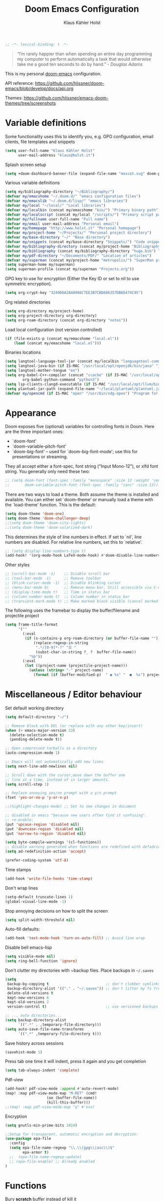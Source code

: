 #+TITLE: Doom Emacs Configuration
#+AUTHOR: Klaus Kähler Holst
#+PROPERTY: header-args :exports code :results silent :tangle yes :comment no
#+STARTUP: overview

#+BEGIN_SRC emacs-lisp
;; -*- lexical-binding: t -*-
#+END_SRC

#+BEGIN_QUOTE
“I’m rarely happier than when spending an entire day programming my
computer to perform automatically a task that would otherwise take me
a good ten seconds to do by hand.” - /Douglas Adams/
#+END_QUOTE

This is my personal [[https://github.com/hlissner/doom-emacs][doom-emacs]] configuration.

API reference:
https://github.com/hlissner/doom-emacs/blob/develop/docs/api.org

Themes:
https://github.com/hlissner/emacs-doom-themes/tree/screenshots


* Variable definitions

Some functionality uses this to identify you, e.g. GPG configuration, email
clients, file templates and snippets
#+BEGIN_SRC emacs-lisp
(setq user-full-name "Klaus Kähler Holst"
      user-mail-address "klaus@holst.it")
#+END_SRC

Splash screen setup
#+BEGIN_SRC emacs-lisp
(setq +doom-dashboard-banner-file (expand-file-name "mascot.svg" doom-private-dir))
#+END_SRC


Various variable definitions
#+BEGIN_SRC emacs-lisp
  (setq my/bibliography-directory "~/Bibliography/")
  (defvar my/emacshome "~/.doom.d/" "emacs configuration files")
  (defvar my/emacslib "~/.doom.d/lisp/" "emacs libraries")
  (defvar my/local "~/local/" "Local libraries")
  (defvar my/localbin (concat my/emacshome "bin/") "Primary binary path")
  (defvar my/localscript (concat my/local "/scripts/") "Primary script path")
  (defvar my/fullname user-full-name "Full name")
  (defvar my/email user-mail-address "Personal email")
  (defvar my/homepage "http://www.holst.it" "Personal homepage")
  (defvar my/project-home "~/Projects/" "Personal project directory")
  (defvar my/base-directory "~/" "Base directory")
  (defvar my/snippets (concat my/base-directory "Snippets/") "Code snippets directory")
  (defvar my/bibliography-directory (concat my/project-home "Bibliography/") "Bibliography default path")
  (defvar my/bibliography (concat my/bibliography-directory "huge.bib") "Primary bibtex file")
  (defvar my/pdf-directory "~/Documents/PDF/" "Location of articles")
  (defvar my/superman (concat my/project-home "metropolis/") "SuperMan project directory")
  (setq superman-home my/superman)
  (setq superman-profile (concat my/superman "Projects.org"))
#+END_SRC


GPG key to use for encryption (Either the Key ID or set to nil to use symmetric encryption).
#+BEGIN_SRC emacs-lisp
  (setq org-crypt-key "3249D6A2848986C7EE3B7CBD606357DB6D474C95")
#+END_SRC

Org related directories
#+BEGIN_SRC emacs-lisp
  (setq org-directory my/project-home)
  (setq org-project-directory org-directory)
  (setq org-roam-directory (concat org-directory "notes"))
#+END_SRC


Load local configuration (not version controlled)
#+BEGIN_SRC emacs-lisp
  (if (file-exists-p (concat my/emacshome "local.el"))
      (load (concat my/emacshome "local.el")))
#+END_SRC

Binaries locations
#+BEGIN_SRC emacs-lisp
(setq langtool-language-tool-jar (concat my/localbin "languagetool-commandline.jar"))
(setq langtool-java-bin (if IS-MAC "/usr/local/opt/openjdk/bin/java" "java"))
(setq langtool-mother-tongue "en")
(setq org-babel-C++-compiler (concat "ccache" (if IS-MAC "/usr/local/opt/llvm/bin/clang++" "clang++"))
		org-babel-python-command "python3")
(setq lsp-clients-clangd-executable (if IS-MAC "/usr/local/opt/llvm/bin/clangd" "clangd"))
(setq plantuml-jar-path (expand-file-name "~/local/plantuml/plantuml.jar"))
(defvar my/opencmd (if IS-MAC "open" "/usr/bin/xdg-open") "Program for opening files and applications")
#+END_SRC

* Appearance

Doom exposes five (optional) variables for controlling fonts in Doom. Here
are the three important ones:

 + `doom-font'
 + `doom-variable-pitch-font'
 + `doom-big-font' -- used for `doom-big-font-mode'; use this for
   presentations or streaming.

They all accept either a font-spec, font string ("Input Mono-12"), or xlfd
 font string. You generally only need these two:
 #+BEGIN_SRC emacs-lisp
;; (setq doom-font (font-spec :family "monospace" :size 12 :weight 'semi-light)
;;       doom-variable-pitch-font (font-spec :family "sans" :size 13))
 #+END_SRC

There are two ways to load a theme. Both assume the theme is installed and
available. You can either set `doom-theme' or manually load a theme with the
`load-theme' function. This is the default:
#+BEGIN_SRC emacs-lisp
(setq doom-theme 'doom-one)
(setq doom-theme 'doom-challenger-deep)
;;(setq doom-theme 'doom-city-lights)
;;(setq doom-theme 'doom-solarized-dark)
#+END_SRC

This determines the style of line numbers in effect. If set to `nil', line
numbers are disabled. For relative line numbers, set this to `relative'.
#+BEGIN_SRC emacs-lisp
;; (setq display-line-numbers-type t)
(add-hook! '(org-mode-hook LaTeX-mode-hook) #'doom-disable-line-numbers-h)
#+END_SRC

Other styles
#+BEGIN_SRC emacs-lisp :tangle no :eval never
;; (scroll-bar-mode -1)    ;; Disable scroll bar
;; (tool-bar-mode -1)      ;; Remove toolbar
;; (blink-cursor-mode -1)  ;; Disable blinking cursor
;; (menu-bar-mode 0)       ;; Remove menu-bar. Still accessible via C-mouse-3
;; (display-time-mode t)   ;; Time in status bar
;; (column-number-mode t)  ;; Column number in status bar
;; (transient-mark-mode t) ;; Make marked block visible (cancel marked blok with C-g)
#+END_SRC

 The following uses the framebar to display the buffer/filename and projectile project
#+BEGIN_SRC emacs-lisp
(setq frame-title-format
      '(""
        (:eval
         (if (s-contains-p org-roam-directory (or buffer-file-name ""))
             (replace-regexp-in-string
              ".*/[0-9]*-?" "☰ "
              (subst-char-in-string ?_ ?  buffer-file-name))
           "%b"))
        (:eval
         (let ((project-name (projectile-project-name)))
           (unless (string= "-" project-name)
             (format (if (buffer-modified-p)  " ◉ %s" "  ●  %s") project-name))))))
#+END_SRC

* Miscellaneous / Editor behaviour

Set default working directory
#+BEGIN_SRC emacs-lisp
  (setq default-directory "~/")
#+END_SRC

#+BEGIN_SRC emacs-lisp
  ;; Remove block with DEL (or replace with any other key/insert)
  (when (> emacs-major-version 23)
    (delete-selection-mode t)
    (pending-delete-mode t))

  ;; Open compressed tarballs as a directory
  (auto-compression-mode 1)

  ;; Emacs will not automatically add new lines
  (setq next-line-add-newlines nil)

  ;; Scroll down with the cursor,move down the buffer one
  ;; line at a time, instead of in larger amounts.
  (setq scroll-step 1)

  ;; Replace annoying yes/no prompt with a y/n prompt
  (fset 'yes-or-no-p 'y-or-n-p)

  ;;(highlight-changes-mode) ;; Set to see changes in document

  ;; disabled in emacs "because new users often find it confusing".
  ;; re-enable:
  (put 'upcase-region 'disabled nil)
  (put 'downcase-region 'disabled nil)
  (put 'narrow-to-region 'disabled nil)

  (setq byte-compile-warnings '(cl-functions))
  ;; disable warning generated when functions are redefined with defadvice
  (setq ad-redefinition-action 'accept)

  (prefer-coding-system 'utf-8)
#+END_SRC

Time stamps
#+BEGIN_SRC emacs-lisp
(add-hook 'write-file-hooks 'time-stamp)
#+END_SRC

Don't wrap lines
#+BEGIN_SRC emacs-lisp
(setq-default truncate-lines 1)
(global-visual-line-mode -1)
#+END_SRC

Stop annoying decisions on how to split the screen
#+BEGIN_SRC emacs-lisp
(setq split-width-threshold nil)
#+END_SRC

Auto-fill defaults:
#+BEGIN_SRC emacs-lisp
(add-hook 'text-mode-hook 'turn-on-auto-fill) ;; Avoid line wrap
#+END_SRC

Disable bell emacs-lisp
#+BEGIN_SRC emacs-lisp
(setq visible-mode nil)
(setq ring-bell-function 'ignore)
#+END_SRC

Don't clutter my directories with ~backup files. Place backups in =~/.saves=
#+BEGIN_SRC emacs-lisp
  (setq
   backup-by-copying t                          ;; don't clobber symlinks
   backup-directory-alist '(("." . "~/.saves")) ;; don't litter my fs tree
   delete-old-versions t
   kept-new-versions 6
   kept-old-versions 2
   version-control t)                           ;; use versioned backups

  ;; ... auto directories...
  (setq backup-directory-alist
	    `((".*" . ,temporary-file-directory)))
  (setq auto-save-file-name-transforms
	    `((".*" ,temporary-file-directory t)))

#+END_SRC

Save history across sessions
#+BEGIN_SRC emacs-lisp
(savehist-mode 1)
#+END_SRC

Press tab one time it will indent, press it again and you get completion
#+BEGIN_SRC emacs-lisp
(setq tab-always-indent 'complete)
#+END_SRC

Pdf-view
#+BEGIN_SRC emacs-lisp
  (add-hook! pdf-view-mode :append #'auto-revert-mode)
  (map! :map pdf-view-mode-map "M-RET" (cmd!
				     (oo (buffer-file-name))
				     (kill-this-buffer)))
  ;;(map! :map pdf-view-mode-map "q" #'xxx)
#+END_SRC

Encryption
#+BEGIN_SRC emacs-lisp
  (setq gnutls-min-prime-bits 1024)

  ;;Setup for transparent, automatic encryption and decryption:
  (use-package epa-file
    :config
    (setq epa-file-name-regexp "\\.\\(gpg\\|asc\\)$"
          epa-armor t)
    ;;  (epa-file-name-regexp-update)
    ;; (epa-file-enable) ;; Already enabled
  )
#+END_SRC

* Functions

 Bury *scratch* buffer instead of kill it
#+BEGIN_SRC emacs-lisp
(defadvice kill-buffer (around kill-buffer-around-advice activate)
  (let ((buffer-to-kill (ad-get-arg 0)))
    (if (equal buffer-to-kill "*scratch*")
        (bury-buffer)
      ad-do-it)))
#+END_SRC

Close buffers easily
#+BEGIN_SRC emacs-lisp
(defun close-all-buffers ()
  (interactive)
  (mapc 'kill-buffer (buffer-list)))

(defun close-other-buffers ()
    "Kill all other buffers."
    (interactive)
    (mapc 'kill-buffer
          (delq (current-buffer)
                (remove-if-not 'buffer-file-name (buffer-list)))))


#+END_SRC

  #+BEGIN_SRC emacs-lisp
    (defun system-type-is-darwin ()
    (interactive)
    "Return true if system is darwin-based (Mac OS X)"
    (string-equal system-type "darwin")
    )
  #+END_SRC

  #+BEGIN_SRC emacs-lisp
  (defun my/unicode ()
    "Display buffer with unicode characters"
    (interactive)
    ;;(require 'xub-mode nil t)
    (let* ((buf (concat my/emacslib "unicode.txt")))
      (find-file buf)
      (local-set-key (kbd "q") (lambda () (interactive) (kill-buffer buf)))
      (read-only-mode 1)))
  (defalias 'unicode 'my/unicode)
  #+END_SRC


#+BEGIN_SRC emacs-lisp
;; Define a search for duplicate wordskey
;; Handy for for spotting errors like this this!
(defun my/search-duplicates ()
  "Search for two duplicate words in buffer."
  (interactive)
  (search-forward-regexp "\\(\\b\\w+\\b\\)[ \t\n]+\\b\\1\\b"))
(defalias 'search-duplicates 'my/search-duplicates)


(defun my/get-string-from-file (filePath)
  "Return filePath's file content."
  (interactive)
  (with-temp-buffer
    (insert-file-contents filePath)
    (buffer-string)))
#+END_SRC

#+BEGIN_SRC emacs-lisp
  (defun my/swap-buffers-in-windows ()
    "Put the buffer from the selected window in next window, and vice versa"
    (interactive)
    (let* ((this (selected-window))
       (other (next-window))
       (this-buffer (window-buffer this))
       (other-buffer (window-buffer other)))
      (set-window-buffer other this-buffer)
      (set-window-buffer this other-buffer)
      )
    )

#+END_SRC

#+BEGIN_SRC emacs-lisp
(defun my/transpose-buffers (arg)
  "Transpose the buffers shown in two windows."
  ((interactive)eractive "p")
  (let ((selector (if (>= arg 0) 'next-window 'previous-window)))
    (while (/= arg 0)
      (let ((this-win (window-buffer))
            (next-win (window-buffer (funcall selector))))
        (set-window-buffer (selected-window) next-win)
        (set-window-buffer (funcall selector) this-win)
        (select-window (funcall selector)))
      (setq arg (if (plusp arg) (1- arg) (1+ arg))))))
#+END_SRC

Sort region
#+BEGIN_SRC emacs-lisp
(defun my/sort-region (&optional reverse separator)
  "Sort region of comma-separated sentences."
  (interactive "P")
  (let ((separator (or separator ","))
	(sort-fold-case nil))
    (narrow-to-region (region-beginning) (region-end))
    (goto-char (point-min))
    (while (re-search-forward (concat "[ \t\n]*" separator "[ \t\n]*") nil t)
      (replace-match "\n"))
    (sort-lines reverse (point-min) (point-max))
    (goto-char (point-min))
    (while (re-search-forward "\n" nil t)
      (replace-match ", "))
    (widen)))
#+END_SRC

#+BEGIN_SRC emacs-lisp
(defun my/sort-words (reverse beg end)
  "Sort words in region alphabetically, in REVERSE if negative.
    Prefixed with negative \\[universal-argument], sorts in reverse.
    The variable `sort-fold-case' determines whether alphabetic case
    affects the sort order.
    See `sort-regexp-fields'."
  (interactive "*P\nr")
  (sort-regexp-fields reverse "\\w+" "\\&" beg end))
#+END_SRC

Small routine for "context" commands
#+BEGIN_SRC emacs-lisp
  (defun pointInRegExp (startRE endRE)
    "returns t if the current point is within a block represented
  by the reg exp pairing of startRE and endRE"
    (interactive)
    (let ((p (point)))
      (save-excursion
	(and (re-search-backward startRE nil t) (re-search-forward endRE nil t)
	     (>= (point) p)))))
#+END_SRC

This function lets you insert not only the first element of the
`kill-ring' but cycles through it when called repeatedly (taken from
Thomas Gerds)
#+BEGIN_SRC emacs-lisp
  (defun yank-or-pop (arg)
   (interactive "*p")
    (if (eq last-command 'yank)
        (yank-pop arg)
      (yank arg))
    nil)
#+END_SRC


#+BEGIN_SRC emacs-lisp
(defun python-shell-send-dwim (&optional arg)
  "Sends from python-mode buffer to a python shell, intelligently."
  (interactive "P")
  (if arg
      (python-shell-send-buffer)
    (progn
      (if (not (region-active-p))
          (progn
            (beginning-of-line 1)
            (if (looking-at python-nav-beginning-of-defun-regexp)
                (python-mark-defun)
              (mark-paragraph))))
      (let ((beg (region-beginning)) (end (region-end)))
        (python-shell-send-region beg end)
        (deactivate-mark)
        (goto-char end)))))
#+END_SRC


** Printer

#+BEGIN_SRC emacs-lisp
(defun my/htmlize-with-line-numbers ()
  (interactive)
  (let ((n 1)
	(tmp-file (concat (make-temp-file (buffer-name)) ".html")))
    (save-window-excursion
      (save-excursion
	(goto-char (point-min))
	(while (not (eobp))
	  (htmlize-make-tmp-overlay (point) (point) `(before-string ,(format "%4d " n)))
	  (setq n (1+ n))
	  (forward-line 1)))
      (switch-to-buffer (htmlize-buffer))
      (write-file tmp-file)
      (kill-this-buffer)
      (my/open-in-external-app tmp-file)
      ))
  )

(defun my/htmlize ()
  (interactive)
  (let ((tmp-file (concat (make-temp-file (buffer-name)) ".html")))
    (save-window-excursion
      (save-excursion
       	(goto-char (point-min))
	(while (not (eobp))
       	  (forward-line 1)))
      (switch-to-buffer (htmlize-buffer))
      (write-file tmp-file)
      (kill-this-buffer)
      (my/open-in-external-app tmp-file)
      ))
  )
(defalias 'printer 'my/htmlize-with-line-numbers)
(defalias 'html-print-buffer 'my/htmlize)
(defalias 'printer0 'my/htmlize)

(defun my/pdf-print-buffer ()
  "convert current buffer to a PDF file with faces."
  (interactive)
  (let* ((file-name (concat "/tmp/" (buffer-name)))
         (ps-file-name (concat file-name ".ps"))
         (pdf-file-name (concat file-name ".pdf")))
    (save-excursion
      (save-restriction
        (progn
          (ps-print-buffer-with-faces ps-file-name)
          (shell-command (concat "ps2pdf " ps-file-name " " pdf-file-name))
          (shell-command (concat my/opencmd " " pdf-file-name)))))))
(defalias 'pdf-print-buffer 'my/pdf-print-buffer)
#+END_SRC

* Spelling and grammar

Spell-checking settings
#+begin_src emacs-lisp
    ;; skip regions that match regex (org-stuff):
    (add-to-list 'ispell-skip-region-alist '(":\\(PROPERTIES\\|LOGBOOK\\):" . ":END:"))
    (add-to-list 'ispell-skip-region-alist '("#\\+BEGIN_SRC" . "#\\+END_SRC"))
    (add-to-list 'ispell-skip-region-alist '("#\\+BEGIN_EXAMPLE" . "#\\+END_EXAMPLE"))
#+end_src

Google translate
  #+BEGIN_SRC emacs-lisp
(use-package! google-translate
  :bind
  ("C-c C-x t" . (lambda () (interactive) (google-translate-smooth-translate) (enlarge-window 15)))
  :init
    (setq google-translate-translation-directions-alist
	'(("da" . "en") ("en" . "da") ("en" . "en")))
  (require 'google-translate-smooth-ui)
  (defun google-translate--search-tkk () "Search TKK." (list 430675 2721866130))
  :config
  (setq google-translate-enable-ido-completion t)
  (setq google-translate-show-phonetic t)
  (defun google-translate--search-tkk () "Search TKK." (list 430675 2721866130))
  (setq google-translate-backend-method 'curl))
#+end_src

Language tool (grammar checking)
#+BEGIN_SRC emacs-lisp
(after! langtool
;; rules: https://www.languagetool.org/languages/
(setq langtool-disabled-rules '("WHITESPACE_RULE"
				"EN_UNPAIRED_BRACKETS"
				"COMMA_PARENTHESIS_WHITESPACE"
				"EN_QUOTES"))
(map! "C-x 4 w" #'langtool-check ;; To check current buffer and show warnings.
	    "C-x 4 W" #'langtool-check-done ;; To finish checking. All marker is removed.
	    "C-x 4 l" #'langtool-switch-default-language
	    "C-x 4 4" #'langtool-show-message-at-point ;; Goto warning point
	    "C-x 4 c" #'langtool-correct-buffer ;; To correct marker follow LanguageTool suggestions.
	    "C-x 4 5" #'langtool-goto-next-error ;; To correct marker follow LanguageTool
))
#+END_SRC

* Development

LSP and DAP debugger:
https://emacs-lsp.github.io/dap-mode/page/configuration/
https://emacs-lsp.github.io/lsp-mode/tutorials/CPP-guide/
https://emacs-lsp.github.io/lsp-mode/page/lsp-r/

#+BEGIN_SRC emacs-lisp
(setq lsp-auto-guess-root t ) ;; Get root of projetct from projectile (i.e., .git location)
(setq lsp-prefer-flymake nil) ;; use flycheck
(defun dap-clean(&optional arg)
  (interactive)
  (kill-matching-buffers ".*LLDB::" nil t)
  (kill-matching-buffers ".*GDB::" nil t)
  (kill-matching-buffers ".*dap-ui" nil t)
  (ignore-error (dap-disconnect)))
;;(after! hydra-mode  (advice-add '... :filter-return #'dap-clean))
#+END_SRC


Code linters
#+BEGIN_SRC emacs-lisp
(after! flycheck
  (require 'flycheck-google-cpplint)
  (setq flycheck-c/c++-googlelint-executable "cpplint"
        flycheck-c/c++-cppcheck-executable "cppcheck"
        flycheck-python-pylint-executable "pylint"
        flycheck-r-lintr-executable "R"
        flycheck-pylintrc "~/.pylintrc"
        flycheck-cppcheck-standards '("c++11"))
  (flycheck-add-next-checker 'c/c++-cppcheck '(warning . c/c++-googlelint)))

(setq lsp-clients-clangd-args
          '("-j=2"
            "--background-index"
            "--clang-tidy"
            "--completion-style=bundled"
            "--pch-storage=memory"
            "--header-insertion=never"
            "--header-insertion-decorators=0"))

(add-hook! 'lsp-after-initialize-hook
  (run-hooks (intern (format "%s-lsp-hook" major-mode))))

(defun my-c++-linter-setup ()
  (flycheck-add-next-checker 'lsp 'c/c++-googlelint))
(add-hook 'c++-mode-lsp-hook #'my-c++-linter-setup)

(defun my-python-linter-setup ()
  (flycheck-add-next-checker 'lsp 'python-pylint))
(add-hook 'python-mode-lsp-hook #'my-python-linter-setup)

(defun my-r-linter-setup ()
   (flycheck-add-next-checker 'lsp 'r-lintr))
(add-hook 'R-mode-lsp-hook #'my-r-linter-setup)

;; (use-package! flycheck-clang-analyzer
;;   :init
;;   (require 'flycheck-clang-analyzer)
;;   (flycheck-clang-analyzer-setup))
#+END_SRC

** python

 This module has no hard prerequisites, but a few soft ones:

+ For this module's supported test runners:
  + ~pip install pytest~
  + ~pip install nose~
+ The ~:editor format~ module uses [[https://github.com/psf/black][Black]] for python files :: ~pip install black~
+ ~pyimport~ requires Python's module ~pyflakes~ :: ~pip install pyflakes~
+ ~py-isort~ requires [[https://github.com/timothycrosley/isort][isort]] to be installed :: ~pip install isort~
+ Python virtual environments install instructions at:
  + [[https://github.com/pyenv/pyenv][pyenv]]
  + [[https://conda.io/en/latest/][Conda]]
  + [[https://python-poetry.org/][Poetry]]
  + [[https://pipenv.readthedocs.io/en/latest/][pipenv]]
+ ~cython~ requires [[https://cython.org/][Cython]]

Language Server Protocol Support.
For LSP support the =:tools lsp= module must be enabled, along with this
module's =+lsp= flag. By default, it supports =mspyls= and =pyls=, in that
order. With the =+pyright= flag, it will try Pyright first.

Each of these servers must be installed on your system via your OS package
manager or manually:

+ [[https://pypi.org/project/python-language-server/][*pyls*]] can be installed with ~pip install python-language-server[all]~.
+ *mspyls* can be installed by typing =M-x lsp-install-server RET mspyls=.
+ *pyright* can be installed with ~pip install pyright~ or ~npm i -g pyright~.

  #+BEGIN_SRC emacs-lisp
    (setq pyvenv-default-virtual-env-name "dev"
          pyvenv-virtual-env-name ".virtualenvs"
          pyvenv-show-active-python-in-modeline t)
  #+END_SRC

* Embedded development

Processing
#+BEGIN_SRC emacs-lisp
(use-package! processing-mode
  :init
  (setq processing-location "/opt/processing/processing-java"
	;;processing-application-dir "/path/to/processing-application-dir"
	;;processing-sketchbook-dir "/path/to/processing-sketchbook-dir"
	)
  :commands (processing-mode)
  :mode ("\\.pde\\'" . processing-mode))
#+END_SRC

Arduino
#+BEGIN_SRC emacs-lisp
;;(use-package arduino-mode
;;  :commands (arduino-mode)
;;  :mode ("\\.ino\\'" . arduino-mode))
#+END_SRC

Platformio
#+BEGIN_SRC emacs-lisp
(use-package platformio-mode
  :after arduino-mode
  :init
  (defun platformio-reupload ()
    (interactive)
    (ignore-errors (kill-buffer "*Async Shell Command*"))
    (platformio-upload ""))
  (defun platformio-monitor ()
    (interactive)
    (async-shell-command "platformio device monitor -b 115200"))
  (add-hook 'arduino-mode-hook (lambda () (platformio-mode 1)))
  :commands (platformio-build platform-upload)
  :bind
  (:map platformio-mode-map
	("C-c C-b" . platformio-build)
	("C-c C-c" . platformio-monitor)
	("C-c C-r" . platformio-reupload)))
#+END_SRC

* Shell / dired

#+BEGIN_SRC emacs-lisp
(ansi-color-for-comint-mode-on)
(setq ansi-color-for-comint-mode 'filter)
(setq comint-scroll-to-bottom-on-input t)
(setq comint-scroll-to-bottom-on-output t)
(setq comint-move-point-for-output t)
(add-hook 'comint-output-filter-functions 'comint-truncate-buffer)
#+END_SRC

#+BEGIN_SRC emacs-lisp
;; Use dired instead of deer (simple ranger mode)
(setq ranger-override-dired-mode nil)

(setq dired-dwim-target t) ;; midnight commander style. Nice copy,move with two dired buffers open in same frame
(setq dired-omit-files "^\\.[^.]\\|$Rhistory\\|$RData\\|__pycache__")

(use-package! dired+
  :config
  (setq font-lock-maximum-decoration (quote ((dired-mode . 1) (t . t))))
  (diredp-toggle-find-file-reuse-dir 1))

(use-package! dired-narrow
  :after dired
  :bind (:map dired-mode-map
	 ("/" . dired-narrow)))


(defun dired-open-file (&optional file)
  "In dired, open the file named on this line."
  (interactive)
  (let* ((file (or file (dired-get-filename nil t))))
    (message "Opening %s..." file)
    (call-process my/opencmd nil 0 nil file)
    (message "Opening %s done" file)))

(after! dired
  (if IS-MAC
      (progn
 	(setq insert-directory-program "gls" dired-use-ls-dired t)))
  (setq list-directory-verbose-switches "-lgGh --group-directories-first")
  ;;(setq list-directory-brief-switches "-CF")
  (setq dired-listing-switches "-algGh --group-directories-first") ;; | awk '{print $3, $4, $5, $6, $7}'")
  ;; g: don't list owner (but like l), G: no-group, h: human-readable, a: hidden, X: sort alphabetically by entry extension
  (setq dired-dwim-target t) ;; midnight commander style. Nice copy,move with two dired buffers open in same frame
  (setq dired-omit-files "^\\.[^.]\\|$Rhistory\\|$RData\\|__pycache__")
  (require 'dired-x)
  (add-hook 'dired-mode-hook (lambda ()
			       (dired-hide-details-mode 0)
			       (setq dired-omit-mode t)
			       (local-set-key [(meta return)] 'dired-open-file))))


(defun my/dired-do-command (command)
  "Run COMMAND on marked files. Any files not already open will be opened.
    After this command has been run, any buffers it's modified will remain
    open and unsaved."
  (interactive "CRun on marked files M-x ")
  (save-window-excursion
    (mapc (lambda (filename)
	    (find-file filename)
	    (call-interactively command))
	  (dired-get-marked-files))))


(defun my/open-in-external-app (&optional file)
  "Open the current file or dired marked files in external app.
    Works in Microsoft Windows, Mac OS X, Linux."
  (interactive)
  (let ( doIt
	 (myFileList
	  (cond
	   ((string-equal major-mode "dired-mode") (dired-get-marked-files))
	   (file (list file))
	   (t (list (buffer-file-name))) ) ) )

    (setq doIt (if (<= (length myFileList) 5)
		   t
		 (y-or-n-p "Open more than 5 files?") ) )
    (when doIt
      (cond
       ((string-equal system-type "windows-nt")
	(mapc (lambda (fPath) (w32-shell-execute my/opencmd (replace-regexp-in-string "/" "\\" fPath t t)) ) myFileList)
	)
       ((string-equal system-type "darwin")
	(mapc (lambda (fPath) (let ((process-connection-type nil)) (start-process "" nil my/opencmd fPath)) )  myFileList) )
       ((string-equal system-type "gnu/linux")
	(mapc (lambda (fPath) (let ((process-connection-type nil)) (start-process "" nil my/opencmd fPath)) ) myFileList) ) ) ) ) )


(defun oo (&optional file)
  "Open file"
  (interactive)
  (let* (
	 (file (expand-file-name (or file (read-file-name "File: ")))))
    (my/open-in-external-app file)
    ))

#+END_SRC

* LaTeX
  #+BEGIN_SRC emacs-lisp
    (setq TeX-source-correlate-start-server t
	  TeX-shell "/bin/bash"
	  TeX-file-extensions '("Snw" "Rnw" "nw" "tex" "sty" "cls" "ltx" "texi" "texinfo")
	  TeX-auto-local "tmp/auto"
	  TeX-auto-save t
	  TeX-parse-self t
	  TeX-save-query nil
	  ;; Make emacs aware of multi-file projects
	  TeX-master nil ; Query for master file.
	  TeX-master-file-ask nil ; Query for master file.
	  ;; TeX-PDF-mode t
	  )
    (make-variable-buffer-local 'TeX-master) ;; I think this is need because the variable is not buffer local until Auctex is active

  #+END_SRC

#+BEGIN_SRC emacs-lisp
(use-package! bibtex
  :after (reftex)
  :mode ("\\.bib" . bibtex-mode)
  :init
  (progn
    (setq bibtex-align-at-equal-sign t)
    (add-hook 'bibtex-mode-hook (lambda () (set-fill-column 120)))))

  (setq helm-bib-pdf-file "pdf"
        bibtex-completion-pdf-field "File"
	bibtex-completion-library-path `(,my/pdf-directory) ;;'("~/Documents/PDF" "~/Projects/Publications")
	bibtex-completion-bibliography `(,my/bibliography)
	bibtex-completion-notes-path (concat my/bibliography-directory "helm-bibtex-notes"))

(after! helm-bibtex (advice-add 'bibtex-completion-candidates :filter-return 'reverse))
(add-hook! '(LaTeX-mode-hook) #'writegood-mode)

(use-package! reftex
  :after (auctex)
    :commands turn-on-reftex
    :config
    (setq reftex-file-extensions
          '(("Snw" "Rnw" "nw" "tex" ".tex" ".ltx") ("bib" ".bib")))
    (setq reftex-try-all-extensions t)
    (setq reftex-plug-into-AUCTeX t)
    (setq reftex-default-bibliography `(,my/bibliography))
    (setq reftex-texpath-environment-variables
          `(,(concat ".:" my/bibliography-directory)))
    (add-hook 'LaTeX-mode-hook 'turn-on-reftex)   ; with AUCTeX LaTeX mode
    (add-hook 'latex-mode-hook 'turn-on-reftex)   ; with Emacs latex mode
    )
#+END_SRC

* Completion

  #+BEGIN_SRC emacs-lisp
    (setq abbrev-mode nil) ;; We want to activate ourself: M-e
    ;;(read-abbrev-file "~/.abbrev_defs")
    (setq abbrev-file-name (concat my/emacshome "abbrev_defs"))
    (setq save-abbrevs t)
  #+END_SRC

  Helm
  #+BEGIN_SRC emacs-lisp
;; Show results in a child-frame
(setq helm-display-function 'helm-display-buffer-in-own-frame
        helm-display-buffer-reuse-frame t
        helm-display-buffer-width 110
        helm-display-buffer-height 30
        helm-use-undecorated-frame-option t)
(use-package! helm-c-yasnippet
  :after helm yasnippet)
(use-package! helm-flycheck
  :after helm flycheck)
(setq helm-recentf-fuzzy-match t
      helm-buffers-fuzzy-matching t
      helm-locate-fuzzy-match t
      helm-M-x-fuzzy-match t
      helm-semantic-fuzzy-match t
      helm-imenu-fuzzy-match t
      helm-apropos-fuzzy-match t
      helm-lisp-fuzzy-completion t
      helm-candidate-number-limit 500
      helm-idle-delay 0.1
      helm-input-idle-delay 0.1)
  #+END_SRC

Ivy
#+BEGIN_SRC emacs-lisp
(setq +ivy-buffer-preview t)

#+END_SRC

* ESS

Note that lintr and languageserver needs to be installed in R for this
to work (https://emacs-lsp.github.io/lsp-mode/page/lsp-r/ )
#+BEGIN_SRC R :eval never :tangle no
install.packages(“languageserver”)
#+END_SRC

#+BEGIN_SRC emacs-lisp
	(setq ess-ask-for-ess-directory nil)
	(setq ess-local-process-name "R")
	(setq timeout-ms 1) ;; still necessary to avoid slow evaluation?

	 ;; Code check via lintr
	 (setq flycheck-lintr-linters
		"default_linters[-which(names(default_linters)%in%c('absolute_paths_linter','commas_linter','infix_spaces_linter','spaces_left_parentheses_linter','no_tab_linter'))]")
	 ;; 'Buggy-as-hell' ESS:
	 (defun ess-turn-on-SAS-listing-mode (&optional arg) nil)
	 (setq inferior-R-font-lock-keywords
		'((ess-S-fl-keyword:prompt . t)
		  (ess-R-fl-keyword:modifiers . t)
		  (ess-R-fl-keyword:fun-defs . t)
		  (ess-R-fl-keyword:keywords . t)
		  (ess-R-fl-keyword:assign-ops . t)
		  (ess-R-fl-keyword:constants . t)
		  (ess-R-fl-keyword:messages . t)
		  (ess-fl-keyword:matrix-labels . t)
		  (ess-fl-keyword:fun-calls . t)
		  (ess-fl-keyword:numbers . t)
		  (ess-fl-keyword:operators . t)
		  (ess-fl-keyword:delimiters . t)
		  (ess-fl-keyword:= . t)
		  (ess-R-fl-keyword:F&T . t)))
	  (defun ess-tooltip-show-at-point (text xo yo)
	    (with-no-warnings
	      (popup-tip text)))
	  (setq-default ess-language "R")

      (defun my/ess-eval ()
	(interactive)
	(let* ((buffst))
	  (if (string-equal ess-language "SAS")
	      (progn
		(if (and transient-mark-mode mark-active)
		    (setq buffst (buffer-substring-no-properties (region-beginning) (region-end)))
		    (setq buffst (buffer-substring-no-properties (beginning-of-line) (end-of-line))))
		(save-window-excursion
		  (switch-to-buffer "*iESS[SAS]*")
		  (goto-char (point-max))
		  (comint-send-input)
		  (goto-char (point-max))
		  (insert buffst)
		  (comint-send-input)
		  ))
	    (progn
	      (if (and transient-mark-mode mark-active)
		  (call-interactively 'ess-eval-region)
		(call-interactively 'ess-eval-line-and-step))
	    ))))

	(defun my/ess-edit-reload()
	  (interactive)
	  (ess-eval-linewise "reload()"))

	(defun tag-ess-eval-and-go ()
	  (interactive)
	  (if (region-active-p)
		(let* ((start (region-beginning))
		      (end (region-end))
		      (visibly (< (length (buffer-substring-no-properties start end)) 300)))
		  (ess-eval-region-and-go start end visibly))
	    (ess-eval-line-and-step)))

    (defun my/ess-edit-dev-off()
      (interactive)
      (ess-eval-linewise "dev.off()"))


    (defvar my/split-ess-horizontal t "Controls behaviour (horizontal vs vertical split) of my/split-ess")
    (unless (boundp 'my/split-ess-horizontal) (setq my/split-ess-horizontal nil))
    ;;(defvar my/ess-process-buffer "*R*")

  ;;(defvar my/ess-process-buffer "*R*")
  (defun my/split-ess ()
    "Documentation..."
    (interactive)
    (require 'ess-inf)
    (let* ((buf (current-buffer))
                (pyt nil))
      (if (or (eq major-mode 'octave-mode) (eq major-mode 'python-mode))
	  (if (eq major-mode 'python-mode)
	      (progn
                (setq pyt t)
		(run-python)
		(switch-to-buffer "*Python*"))
	    (progn
	      (run-octave)
	      (switch-to-buffer "*Inferior Octave*")))
	(progn
	(if (and (boundp 'ess-language) (string-equal ess-language "SAS"))
	    (progn
	      (switch-to-buffer "*iESS[SAS]*")
	      )
	  (ess-switch-to-inferior-or-script-buffer t))))
      (delete-other-windows)
      (if my/split-ess-horizontal (split-window-horizontally) (split-window-vertically))
      (other-window 1)
      (switch-to-buffer buf)
;;      (unless pyt
        (my/swap-buffers-in-windows)))

#+END_SRC

* Org

#+BEGIN_SRC emacs-lisp
  (use-package! ox-ravel
	      :after ox)
#+END_SRC

#+BEGIN_SRC emacs-lisp
  (after! org
    (add-hook 'org-mode-hook 'org-fragtog-mode)
	  (require 'my-org-latex))
#+END_SRC


Capture
#+BEGIN_SRC emacs-lisp
(setq org-capture-templates
      `(
	("l" "Log" entry (file+olp-datetree ,(concat superman-home "Log.org"))
	"* %?\nEntered on %T\n  %i\n  %a")

	("t" "Todo" entry
	 (file+headline ,(concat superman-home "Tasks.org") "Tasks")
	 "* TODO %?
  %U
  %i
  %a" :prepend t)

	("s" "Code Snippet" entry
	 (file+headline ,my/snippets)
	 "* %?	%^g
#+BEGIN_SRC %^{language}

#+END_SRC" :prepend :jump-to-captured t)

	("k" "Templates for consultancy")
	("kt" "Telefontid" entry (file+olp+datetree ,(concat superman-home "Journal.org"))
	 "** %^{Heading} :telefontid:\n:PROPERTIES:\n:Date: %T\n:Type: telefontid\n:Effort: 0\n:END:\n %? \n"
	 :prepend t :jump-to-captured t)
	("kn" "Cimbi/NRU" entry (file+olp+datetree ,(concat superman-home "Journal.org"))
	 "** %^{Heading} :konsulent:\n:PROPERTIES:\n:Date: %T\n:Type: cimbi\n:Effort: 0\n:END:\n %? \n"
	 :prepend t :jump-to-captured t)
	("kk" "Konsulent" entry (file+olp+datetree ,(concat superman-home "Journal.org"))
	 "** %^{Heading} :konsulent:\n:PROPERTIES:\n:Date: %T\n:Type: konsulent\n:Effort: 0\n:END:\n %? \n"
	 :prepend t :jump-to-captured t)

	("n" "Notes" entry (file+headline ,(concat superman-home "Notes.org") "New notes")
	 "*** %^{Heading} \n:PROPERTIES:\n:NoteDate: %T\n:END:\n\n %?" :prepend t)
	))

#+END_SRC



Encryption
#+BEGIN_SRC emacs-lisp
  (after! org
	(require 'org-crypt)
	(setq org-tags-exclude-from-inheritance (quote ("crypt")))
	;; GPG key to use for encryption
	;; Either the Key ID or set to nil to use symmetric encryption.
	;;(setq org-crypt-key nil)
	(org-crypt-use-before-save-magic)

	(defun org-ctrl-c-encrypted ()
	  (interactive)
	  (if (org-at-encrypted-entry-p)
	      (progn
		(org-decrypt-entry)
		(forward-line 1))
	    (if (pointInRegExp
		 "^-----BEGIN PGP MESSAGE-----"
		 "^-----END PGP MESSAGE-----")
		(progn
		  (org-decrypt-entry)
		  (forward-line 1)
		  ) nil )))
	;; add crypt decryption to org-mode context sensitive processing.
  (add-hook 'org-ctrl-c-ctrl-c-hook 'org-ctrl-c-encrypted)
 )
#+END_SRC

References
#+BEGIN_SRC emacs-lisp
    (use-package org-ref
      :after org
      :config
      (setq
       reftex-default-bibliography `(,my/bibliography)
       org-ref-bibliography-notes (concat my/bibliography-directory "notes.org")
       org-ref-default-bibliography `(,my/bibliography)
       org-ref-pdf-directory `(,my/pdf-directory)
       ;; org-ref-insert-key "C-c )"
       )
      :bind ("C-c )" . org-ref))

  (defun org-mode-reftex-setup ()
    (setq TeX-master t)
    (require 'reftex)
    ;;  (load-library "reftex")
    (and (buffer-file-name)
       (file-exists-p (buffer-file-name))
       (progn
	 ;; (reftex-set-cite-format
	 ;;  '((?b . "[[bib::%l]]")
	 ;;    (?n . "[[note::%l]]")
	 ;;    (?c . "\\cite{%l}")))
	 ;;	 (reftex-parse-all)
	 ;;	 (reftex-set-cite-format "[[cite:%l][%l]]")
	 (reftex-set-cite-format "\\cite{%l}")
	 ))
    (define-key org-mode-map (kbd "C-c )") 'reftex-citation)
    (define-key org-mode-map (kbd "C-c (") 'org-mode-reftex-search))

  (add-hook 'org-mode-hook (lambda () (org-mode-reftex-setup)))
#+END_SRC


Babel / source code content
#+BEGIN_SRC emacs-lisp
  ;; Hide =bold=, /italic/, ...
  (setq org-hide-emphasis-markers t)

  (after! org
    (add-to-list 'org-link-abbrev-alist '("gmane" . "http://thread.gmane.org/%s"))
	  (add-to-list 'org-link-abbrev-alist '("arxiv" . "http://arxiv.org/abs/%s"))
	  (add-to-list 'org-link-abbrev-alist '("doi" . "http://dx.doi.org/%s"))

	;;; Evoked by C-c '
	;;(setq org-src-window-setup 'reorganize-frame)
	(setq org-src-window-setup 'current-window)
	;; Do not confirm source block evaluation
	(setq org-confirm-babel-evaluate nil)
  ;;(setq org-src-fontify-natively t
  ;;	    org-src-tab-acts-natively t)

	;; Do not show date/time in hash og org-babel result blocks
	(setq org-babel-hash-show-time nil)
	(setq org-babel-inline-result-wrap "%s")

	;; most convenient to *not* let export actions evaluate code:
	(setq org-babel-default-header-args
	      (cons '(:eval . "never-export")
		    (assq-delete-all :eval org-babel-default-header-args)))

	(if (not (boundp 'inferior-julia-program-name)) (setq inferior-julia-program-name "julia"))

  (setq org-plantuml-jar-path 'plantuml-jar-path)

  (add-hook 'org-babel-after-execute-hook 'org-display-inline-images)
  (add-hook 'org-ctrl-c-ctrl-c-final-hook 'org-display-inline-images)
  (add-hook 'org-ctrl-c-ctrl-c-hook 'org-display-inline-images)
  ;; Down-size inline images
  (setq org-image-actual-width 300)

  ;; (add-hook 'org-shiftup-final-hook 'windmove-up)
  ;; (add-hook 'org-shiftleft-final-hook 'windmove-left)
  ;; (add-hook 'org-shiftdown-final-hook 'windmove-down)
  ;; (add-hook 'org-sehiftright-final-hook 'windmove-right)

  (defun org-babel-clear-all-results ()
   "clear all results from babel-org-mode"
    (interactive)
    (org-babel-map-src-blocks nil (org-babel-remove-result)))

) ;; after! org
#+END_SRC

#+BEGIN_SRC emacs-lisp
;; ;; Convert inline pdf
(if (not (system-type-is-darwin))
    (progn
      (add-to-list 'image-type-file-name-regexps '("\\.pdf\\'" . imagemagick))
      (add-to-list 'image-file-name-extensions "pdf")
      (setq imagemagick-types-inhibit (remove 'PDF imagemagick-types-inhibit))
      (setq imagemagick-render-type 1) ;; never rendering
      ))
(add-hook 'org-babel-after-execute-hook 'org-display-inline-images)

;; PDFs visited in Org-mode are opened in org-pdf-view (and other file extensions are handled according to the defaults)
(add-hook 'org-mode-hook
      '(lambda ()
         (setq org-file-apps
           '((auto-mode . emacs)
             ("\\.mm\\'" . default)
             ("\\.x?html?\\'" . default)))))
;;	     ("\\.pdf\\'" . (lambda (file link) (org-pdfview-open link)))))))
;;             ("\\.pdf\\'" . "evince %s")))))

#+END_SRC

* Key bindings

  #+BEGIN_SRC emacs-lisp
    (setq mac-option-key-is-meta nil
	  mac-command-key-is-meta t
	  mac-command-modifier 'meta
	  mac-option-modifier 'none)
  #+END_SRC

** Editor

#+BEGIN_SRC emacs-lisp
  (if (not IS-MAC) (map! "M-+" #'doom/increase-font-size))

  (add-hook 'emacs-lisp-mode-hook
	    (lambda ()
	      (define-key emacs-lisp-mode-map "\C-c\C-c"
		'eval-region)))

  (defun my-revert ()
	(define-key ess-transcript-mode-map (kbd "C-c C-c")
	  (lambda () (interactive) (revert-buffer t t))))

  (add-hook 'ess-transcript-mode-hook 'my-revert)

  (define-key comint-mode-map (kbd "M-<up>") 'comint-previous-input)
  (define-key comint-mode-map (kbd "M-<down>") 'comint-next-input)

  (map! "C-z" #'undo-fu-only-undo)
  (map! "C-S-z" #'undo-fu-only-redo)

  (map! :leader "S" #'swiper)
  (map! "C-x b" #'counsel-switch-buffer)
  (map! :leader "b" #'+ivy/switch-workspace-buffer)
  (map! "<f3>" #'kmacro-start-macro-or-insert-counter)
  (map! "<f4>" #'kmacro-end-or-call-macro)
  (map! :leader "<f8>" #'ielm)

  ;; (global-set-key (kbd "S-C-<left>") 'shrink-window-horizontally)
  ;; (global-set-key (kbd "S-C-<right>") 'enlarge-window-horizontally)
  ;; (global-set-key (kbd "S-C-<down>") 'shrink-window)
  ;; (global-set-key (kbd "S-C-<up>") 'enlarge-window)

  (global-set-key [M-right] 'forward-word)
  (global-set-key [M-left] 'backward-word)
  (global-set-key [M-up] 'backward-paragraph)
  (global-set-key [M-down] 'forward-paragraph)

  (global-set-key [home] 'beginning-of-line)
  (global-set-key [end] 'end-of-line)
  (global-set-key [C-home] 'beginning-of-buffer)
  (global-set-key [C-end] 'end-of-buffer)
  (global-set-key [S-home] 'beginning-of-buffer)
  (global-set-key [S-end] 'end-of-buffer)

  (map! "M-g" #'goto-line)
  (map! "C-x '" #'next-error)

  ;; Makes control+pgup/pgdn arrow keys scroll one line at the time
  (define-key global-map [C-prior] (lambda() (interactive) (scroll-down 1)))
  (define-key global-map [C-next] (lambda() (interactive) (scroll-up 1)))

  (global-set-key (kbd "M-o") 'other-window)
  (global-set-key (kbd "C-M-o") 'other-frame)
  (global-set-key (kbd "M-O") 'other-frame)

  (defun scroll-down-in-place (n)
    (interactive "p")
    (previous-line n)
    (unless (eq (window-start) (point-min))
      (scroll-down n)))

  (defun scroll-up-in-place (n)
    (interactive "p")
    (next-line n)
    (unless (eq (window-end) (point-max))
      (scroll-up n)))

  (global-set-key "\M-n" 'scroll-up-in-place)
  (global-set-key "\M-p" 'scroll-down-in-place)

  (defun my/unfill-paragraph (&optional region)
    "Takes a multi-line paragraph and makes it into a single line of text."
    (interactive (progn (barf-if-buffer-read-only) '(t)))
    (let ((fill-column (point-max))
	  ;; This would override `fill-column' if it's an integer.
	  (emacs-lisp-docstring-fill-column t))
	  (fill-paragraph nil region)))

  (defun my/unfill-region ()
    (my/unfill-paragraph 1))

  (defun my/fill (&optional arg)
   "Use prefix to 'unfill'"
    (interactive "P")
    (if arg (my/unfill-region) (fill-paragraph)))

  (map! "M-q" #'my/fill) ;; M-q: fill, C-u M-q: unfill

  (global-set-key "\M-s" 'ispell-word) ;; Ispell word

  (global-set-key (kbd "C-x M-<return>")  (lambda() (interactive) (revert-buffer t t)))
#+END_SRC

#+BEGIN_SRC emacs-lisp
  (map!  :leader "_" #'visual-line-mode)
  (map! "C-y" #'yank-or-pop) ;;  cycles through kill-ring it when called repeatedly
  (map! "M-y" #'counsel-yank-pop) ;; kill-ring
#+END_SRC

#+BEGIN_SRC emacs-lisp
    (use-package! winner
      :if (not noninteractive)
      :bind
      ("<f8>" . winner-undo)
      ("<C-f8>" . winner-redo)
      ("<S-f8>" . winner-redo)
      ("<M-f8>" . winner-redo)
      :init (setq winner-dont-bind-my-keys t)
      :config
      (winner-mode 1))
#+END_SRC

Avy (ace-jump-mode replacement)
#+BEGIN_SRC emacs-lisp
(setq avy-all-windows t)
;;(global-set-key (kbd "C-c j") 'avy-goto-word-or-subword-1)
(map! :leader
      "c p" #'ivy-push-view
      "c P" #'ivy-pop-view
      "SPC" #'avy-goto-word-or-subword-1
      "O" #'ace-window)
#+END_SRC

Yasnippet
#+BEGIN_SRC emacs-lisp
;; Disable yasnippet tab completion
(after! yasnippet
;; (define-key yas-minor-mode-map [(tab)]        nil)
;; (define-key yas-minor-mode-map (kbd "TAB")    nil)
;; (define-key yas-minor-mode-map (kbd "<tab>")  nil)
)
#+END_SRC

Helm
#+BEGIN_SRC emacs-lisp
(map!
 ;;"M-m" #'helm-show-kill-ring
 ;;"C-x b"  #'helm-mini
 ;;"C-<f4>" #'helm-execute-kmacro
 "<f12>" #'helm-bibtex
 ;;"C-<f9>" #'helm-resume
 ;;"C-c h" #'helm-resume)
)
(map! :leader "! !" #'helm-flycheck)
(map! :leader "<tab>" #'ivy-yasnippet)

#+END_SRC

** Dired / shell

#+BEGIN_SRC emacs-lisp
;; (after! dired-ranger
  (map!
   (:map dired-mode-map
    "C-c C-c"      #'dired-ranger-copy
    "C-r C-r"      #'dired-ranger-move
    "C-c C-x C-v"  #'dired-ranger-move
    "C-c C-v"      #'dired-ranger-paste
    "C-c C-SPC"    #'peep-dired
    "C-c RET"      #'dired-open-file
    "C-c %"        #'helm-ag
    "C-c /"        #'helm-find))
#+END_SRC


#+BEGIN_SRC emacs-lisp
(if IS-MAC
    (map! "<f7>" (lambda () (interactive)
			   (let ((cmd (concat "open -a Terminal " (expand-file-name default-directory))))
			       (call-process-shell-command cmd nil 0))))
    (map!  "<f7>" (lambda () (interactive)
			   (let ((cmd (concat "gnome-terminal --working-directory=" (expand-file-name default-directory))))
			     (call-process-shell-command cmd nil 0)))))
#+END_SRC

#+BEGIN_SRC emacs-lisp
(after! vterm
(map! :map vterm-mode-map "C-c C-y" #'vterm-yank))
#+END_SRC

** Development
#+BEGIN_SRC emacs-lisp
  (use-package! comment-dwim-2
		:commands (comment-dwim-2)
		:init
		(map! "M-c" #'comment-dwim-2))

#+END_SRC

#+BEGIN_SRC emacs-lisp
  (map! :leader :desc
        "compile" "C-z" #'counsel-compile)
#+END_SRC

Gist note snippets
#+BEGIN_SRC emacs-lisp
  (map! "C-<f12>" #'gist-list)
  (map! "C-<f11>" #'gist-region-private)
  (map! :map prog-mode-map  :leader "h" #'lsp-describe-thing-at-point)
#+END_SRC

#+BEGIN_SRC emacs-lisp
(map! :map python-mode-map "C-c C-c" #'python-shell-send-dwim)
#+END_SRC

** Org

Note that cdlatex steals the backquote for entering math symbols. To enter a
backquote use 'C-q `'
#+BEGIN_SRC emacs-lisp
(add-hook 'org-mode-hook (lambda ()
;; AUCTeX Light (major-mode cannot be used in org major-mode)
  (org-cdlatex-mode)
  (turn-off-auto-fill)
  (local-set-key (kbd "M-j") 'my/org-export-to-latex)
  ;; Rebind org-export keybinding conflicting
  ;; with favourite windmove bindings
  ;; (local-unset-key [M-left]) ;; Reserver for windmove
  ;; (local-unset-key [M-right])
  ;; (local-unset-key [M-up])
  ;; (local-unset-key [M-down])
  ;; (local-set-key (kbd "C-c <left>") 'org-metaleft)
  ;; (local-set-key (kbd "C-c <right>") 'org-metaright)
  ;; (local-set-key (kbd "C-c <up>")  'org-metaup)
  ;; (local-set-key (kbd "C-c <down>") 'org-metadown)
  ;; Rebind org-export keybinding conflicting
  ;; (local-set-key (kbd "M-r") 'hippie-expand-case-sensitive)
  ;;(local-set-key (kbd "M-r") (lambda ()(interactive)(hippie-expand-case-sensitive t)))
  (local-set-key (kbd "C-c C-e") 'org-export-dispatch)
  (local-set-key (kbd "C-c e") 'cdlatex-environment)
  (local-set-key (kbd "C-c C") 'org-babel-execute-buffer)
  (local-set-key (kbd "C-c C-g") 'org-babel-remove-result)
  ;;(local-set-key [C-M-return] 'superman-open-at-point)
  (local-set-key (kbd "C-c C-r") 'my/org-eval-region)
  (local-set-key (kbd "C-c C-v C-c") 'org-babel-clear-all-results)
))
;; org-store-link should be accessible from all buffers
(map! :localleader "RET" #'org-store-link) ;; C-c l RET
#+END_SRC

** ESS
#+BEGIN_SRC emacs-lisp

  (map! :leader "R" #'my/split-ess)

  (after! ess
	  (map! :map ess-mode-map
		"M-j" #'tag-ess-eval-and-go
		"C-c C-r" #'my/ess-eval))

#+END_SRC

** LaTeX

#+BEGIN_SRC emacs-lisp

#+END_SRC



